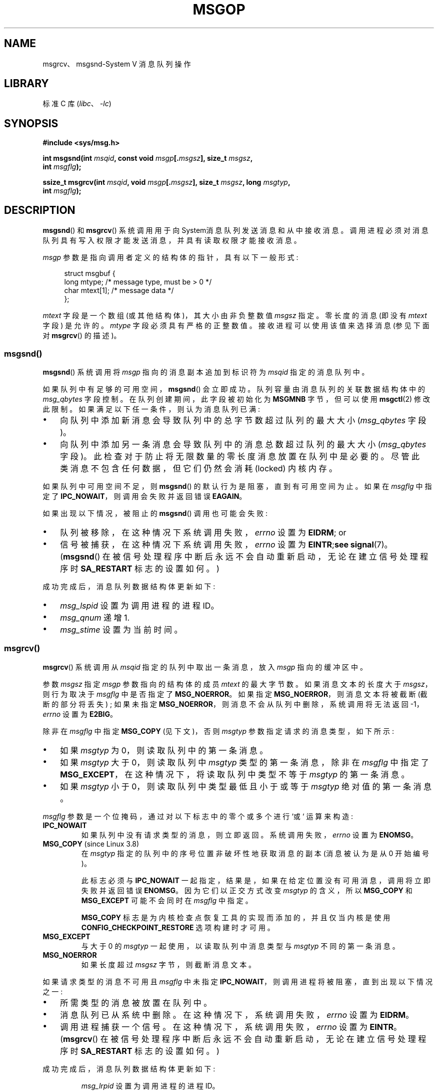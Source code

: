 .\" -*- coding: UTF-8 -*-
.\" Copyright 1993 Giorgio Ciucci <giorgio@crcc.it>
.\" and Copyright 2015 Bill Pemberton <wfp5p@worldbroken.com>
.\"
.\" SPDX-License-Identifier: Linux-man-pages-copyleft
.\"
.\" Modified Tue Oct 22 16:40:11 1996 by Eric S. Raymond <esr@thyrsus.com>
.\" Modified Mon Jul 10 21:09:59 2000 by aeb
.\" Modified 1 Jun 2002, Michael Kerrisk <mtk.manpages@gmail.com>
.\"	Language clean-ups.
.\"	Enhanced and corrected information on msg_qbytes, MSGMNB and MSGMAX
.\"	Added note on restart behavior of msgsnd() and msgrcv()
.\"	Formatting clean-ups (argument and field names marked as .I
.\"		instead of .B)
.\" Modified, 27 May 2004, Michael Kerrisk <mtk.manpages@gmail.com>
.\"     Added notes on capability requirements
.\" Modified, 11 Nov 2004, Michael Kerrisk <mtk.manpages@gmail.com>
.\"	Language and formatting clean-ups
.\"	Added notes on /proc files
.\"
.\"*******************************************************************
.\"
.\" This file was generated with po4a. Translate the source file.
.\"
.\"*******************************************************************
.TH MSGOP 2 2023\-02\-05 "Linux man\-pages 6.03" 
.SH NAME
msgrcv、msgsnd\-System V 消息队列操作
.SH LIBRARY
标准 C 库 (\fIlibc\fP、\fI\-lc\fP)
.SH SYNOPSIS
.nf
\fB#include <sys/msg.h>\fP
.PP
\fBint msgsnd(int \fP\fImsqid\fP\fB, const void \fP\fImsgp\fP\fB[.\fP\fImsgsz\fP\fB], size_t \fP\fImsgsz\fP\fB,\fP
\fB               int \fP\fImsgflg\fP\fB);\fP
.PP
\fBssize_t msgrcv(int \fP\fImsqid\fP\fB, void \fP\fImsgp\fP\fB[.\fP\fImsgsz\fP\fB], size_t \fP\fImsgsz\fP\fB, long \fP\fImsgtyp\fP\fB,\fP
\fB               int \fP\fImsgflg\fP\fB);\fP
.fi
.SH DESCRIPTION
\fBmsgsnd\fP() 和 \fBmsgrcv\fP() 系统调用用于向 System\V 消息队列发送消息和从中接收消息。
调用进程必须对消息队列具有写入权限才能发送消息，并具有读取权限才能接收消息。
.PP
\fImsgp\fP 参数是指向调用者定义的结构体的指针，具有以下一般形式:
.PP
.in +4n
.EX
struct msgbuf {
    long mtype;       /* message type, must be > 0 */
    char mtext[1];    /* message data */
};
.EE
.in
.PP
\fImtext\fP 字段是一个数组 (或其他结构体)，其大小由非负整数值 \fImsgsz\fP 指定。 零长度的消息 (即没有 \fImtext\fP 字段)
是允许的。 \fImtype\fP 字段必须具有严格的正整数值。 接收进程可以使用该值来选择消息 (参见下面对 \fBmsgrcv\fP() 的描述)。
.SS msgsnd()
\fBmsgsnd\fP() 系统调用将 \fImsgp\fP 指向的消息副本追加到标识符为 \fImsqid\fP 指定的消息队列中。
.PP
如果队列中有足够的可用空间，\fBmsgsnd\fP() 会立即成功。 队列容量由消息队列的关联数据结构体中的 \fImsg_qbytes\fP 字段控制。
在队列创建期间，此字段被初始化为 \fBMSGMNB\fP 字节，但可以使用 \fBmsgctl\fP(2) 修改此限制。
如果满足以下任一条件，则认为消息队列已满:
.IP \[bu] 3
向队列中添加新消息会导致队列中的总字节数超过队列的最大大小 (\fImsg_qbytes\fP 字段)。
.IP \[bu]
向队列中添加另一条消息会导致队列中的消息总数超过队列的最大大小 (\fImsg_qbytes\fP 字段)。
此检查对于防止将无限数量的零长度消息放置在队列中是必要的。 尽管此类消息不包含任何数据，但它们仍然会消耗 (locked) 内核内存。
.PP
如果队列中可用空间不足，则 \fBmsgsnd\fP() 的默认行为是阻塞，直到有可用空间为止。 如果在 \fImsgflg\fP 中指定了
\fBIPC_NOWAIT\fP，则调用会失败并返回错误 \fBEAGAIN\fP。
.PP
如果出现以下情况，被阻止的 \fBmsgsnd\fP() 调用也可能会失败:
.IP \[bu] 3
队列被移除，在这种情况下系统调用失败，\fIerrno\fP 设置为 \fBEIDRM\fP; or
.IP \[bu]
信号被捕获，在这种情况下系统调用失败，\fIerrno\fP 设置为 \fBEINTR\fP;\fBsee\fP \fBsignal\fP(7)。 (\fBmsgsnd\fP()
在被信号处理程序中断后永远不会自动重新启动，无论在建立信号处理程序时 \fBSA_RESTART\fP 标志的设置如何。)
.PP
成功完成后，消息队列数据结构体更新如下:
.IP \[bu] 3
\fImsg_lspid\fP 设置为调用进程的进程 ID。
.IP \[bu]
\fImsg_qnum\fP 递增 1.
.IP \[bu]
\fImsg_stime\fP 设置为当前时间。
.SS msgrcv()
\fBmsgrcv\fP() 系统调用从 \fImsqid\fP 指定的队列中取出一条消息，放入 \fImsgp\fP 指向的缓冲区中。
.PP
参数 \fImsgsz\fP 指定 \fImsgp\fP 参数指向的结构体的成员 \fImtext\fP 的最大字节数。 如果消息文本的长度大于
\fImsgsz\fP，则行为取决于 \fImsgflg\fP 中是否指定了 \fBMSG_NOERROR\fP。 如果指定
\fBMSG_NOERROR\fP，则消息文本将被截断 (截断的部分将丢失) ; 如果未指定
\fBMSG_NOERROR\fP，则消息不会从队列中删除，系统调用将无法返回 \-1，\fIerrno\fP 设置为 \fBE2BIG\fP。
.PP
除非在 \fImsgflg\fP 中指定 \fBMSG_COPY\fP (见下文)，否则 \fImsgtyp\fP 参数指定请求的消息类型，如下所示:
.IP \[bu] 3
如果 \fImsgtyp\fP 为 0，则读取队列中的第一条消息。
.IP \[bu]
如果 \fImsgtyp\fP 大于 0，则读取队列中 \fImsgtyp\fP 类型的第一条消息，除非在 \fImsgflg\fP 中指定了
\fBMSG_EXCEPT\fP，在这种情况下，将读取队列中类型不等于 \fImsgtyp\fP 的第一条消息。
.IP \[bu]
如果 \fImsgtyp\fP 小于 0，则读取队列中类型最低且小于或等于 \fImsgtyp\fP 绝对值的第一条消息。
.PP
\fImsgflg\fP 参数是一个位掩码，通过对以下标志中的零个或多个进行 `或` 运算来构造:
.TP 
\fBIPC_NOWAIT\fP
如果队列中没有请求类型的消息，则立即返回。 系统调用失败，\fIerrno\fP 设置为 \fBENOMSG\fP。
.TP 
\fBMSG_COPY\fP (since Linux 3.8)
.\" commit 4a674f34ba04a002244edaf891b5da7fc1473ae8
在 \fImsgtyp\fP 指定的队列中的序号位置非破坏性地获取消息的副本 (消息被认为是从 0 开始编号)。
.IP
此标志必须与 \fBIPC_NOWAIT\fP 一起指定，结果是，如果在给定位置没有可用消息，调用将立即失败并返回错误 \fBENOMSG\fP。
因为它们以正交方式改变 \fImsgtyp\fP 的含义，所以 \fBMSG_COPY\fP 和 \fBMSG_EXCEPT\fP 可能不会同时在 \fImsgflg\fP
中指定。
.IP
\fBMSG_COPY\fP 标志是为内核检查点恢复工具的实现而添加的，并且仅当内核是使用 \fBCONFIG_CHECKPOINT_RESTORE\fP
选项构建时才可用。
.TP 
\fBMSG_EXCEPT\fP
与大于 0 的 \fImsgtyp\fP 一起使用，以读取队列中消息类型与 \fImsgtyp\fP 不同的第一条消息。
.TP 
\fBMSG_NOERROR\fP
如果长度超过 \fImsgsz\fP 字节，则截断消息文本。
.PP
如果请求类型的消息不可用且 \fImsgflg\fP 中未指定 \fBIPC_NOWAIT\fP，则调用进程将被阻塞，直到出现以下情况之一:
.IP \[bu] 3
所需类型的消息被放置在队列中。
.IP \[bu]
消息队列已从系统中删除。 在这种情况下，系统调用失败，\fIerrno\fP 设置为 \fBEIDRM\fP。
.IP \[bu]
调用进程捕获一个信号。 在这种情况下，系统调用失败，\fIerrno\fP 设置为 \fBEINTR\fP。 (\fBmsgrcv\fP()
在被信号处理程序中断后永远不会自动重新启动，无论在建立信号处理程序时 \fBSA_RESTART\fP 标志的设置如何。)
.PP
成功完成后，消息队列数据结构体更新如下:
.IP
\fImsg_lrpid\fP 设置为调用进程的进程 ID。
.IP
\fImsg_qnum\fP 递减 1.
.IP
\fImsg_rtime\fP 设置为当前时间。
.SH "RETURN VALUE"
成功时，\fBmsgsnd\fP() 返回 0，\fBmsgrcv\fP() 返回实际复制到 \fImtext\fP 数组中的字节数。 失败时，两个函数都返回
\-1，并设置 \fIerrno\fP 以指示错误。
.SH ERRORS
\fBmsgsnd\fP() 可能会因以下错误而失败:
.TP 
\fBEACCES\fP
调用进程没有消息队列的写入权限，在管理其 IPC 命名空间的用户命名空间中没有 \fBCAP_IPC_OWNER\fP 能力。
.TP 
\fBEAGAIN\fP
由于队列的 \fImsg_qbytes\fP 限制以及 \fImsgflg\fP 中指定的 \fBIPC_NOWAIT\fP，无法发送消息。
.TP 
\fBEFAULT\fP
\fImsgp\fP 指向的地址不可访问。
.TP 
\fBEIDRM\fP
消息队列已删除。
.TP 
\fBEINTR\fP
在消息队列已满的情况下休眠，该进程捕获了一个信号。
.TP 
\fBEINVAL\fP
无效的 \fImsqid\fP 值，或非正的 \fImtype\fP 值，或无效的 \fImsgsz\fP 值 (小于 0 或大于系统值 \fBMSGMAX\fP)。
.TP 
\fBENOMEM\fP
系统没有足够的内存来复制 \fImsgp\fP 指向的消息。
.PP
\fBmsgrcv\fP() 可能会因以下错误而失败:
.TP 
\fBE2BIG\fP
消息文本长度大于 \fImsgsz\fP，并且 \fImsgflg\fP 中未指定 \fBMSG_NOERROR\fP。
.TP 
\fBEACCES\fP
调用进程没有消息队列的读取权限，并且在管理其 IPC 命名空间的用户命名空间中没有 \fBCAP_IPC_OWNER\fP 能力。
.TP 
\fBEFAULT\fP
\fImsgp\fP 指向的地址不可访问。
.TP 
\fBEIDRM\fP
当进程休眠以接收消息时，消息队列被删除。
.TP 
\fBEINTR\fP
当进程休眠以接收消息时，进程捕获了一个信号; 请参见 \fBsignal\fP(7)。
.TP 
\fBEINVAL\fP
\fImsqid\fP 无效，或 \fImsgsz\fP 小于 0.
.TP 
\fBEINVAL\fP (since Linux 3.14)
\fImsgflg\fP 指定了 \fBMSG_COPY\fP，但没有指定 \fBIPC_NOWAIT\fP。
.TP 
\fBEINVAL\fP (since Linux 3.14)
\fImsgflg\fP 同时指定了 \fBMSG_COPY\fP 和 \fBMSG_EXCEPT\fP。
.TP 
\fBENOMSG\fP
在 \fImsgflg\fP 中指定了 \fBIPC_NOWAIT\fP，消息队列中不存在请求类型的消息。
.TP 
\fBENOMSG\fP
在 \fImsgflg\fP 中指定了 \fBIPC_NOWAIT\fP 和 \fBMSG_COPY\fP，并且队列包含少于 \fImsgtyp\fP 的消息。
.TP 
\fBENOSYS\fP (since Linux 3.8)
\fBMSG_COPY\fP 和 \fBIPC_NOWAIT\fP 都在 \fImsgflg\fP 中指定，而这个内核没有配置
\fBCONFIG_CHECKPOINT_RESTORE\fP。
.SH STANDARDS
POSIX.1\-2001, POSIX.1\-2008, SVr4.
.PP
.\" MSG_COPY since glibc 2.18
\fBMSG_EXCEPT\fP 和 \fBMSG_COPY\fP 标志是特定于 Linux 的; 它们的定义可以通过定义 \fB_GNU_SOURCE\fP
特性测试宏来获得。
.SH NOTES
\fImsgp\fP 参数在 glibc 2.0 和 2.1 中声明为 \fIstruct msgbuf\ *\fP。 根据 SUSv2 和 SUSv3
的要求，它在 glibc 2.2 及更高版本中声明为 \fIvoid\ *\fP。
.PP
以下对消息队列资源的限制会影响 \fBmsgsnd\fP() 调用:
.TP 
\fBMSGMAX\fP
消息文本的最大大小，以字节为单位 (默认值: 8192 字节)。 在 Linux 上，可以通过 \fI/proc/sys/kernel/msgmax\fP
读取和修改此限制。
.TP 
\fBMSGMNB\fP
消息队列中可以容纳的最大字节数 (默认值: 16384 字节)。 在 Linux 上，可以通过 \fI/proc/sys/kernel/msgmnb\fP
读取和修改此限制。 特权进程 (Linux: 具有 \fBCAP_SYS_RESOURCE\fP 功能的进程) 可以使用 \fBmsgctl\fP(2)
\fBIPC_SET\fP 操作将消息队列的大小增加到 \fBMSGMNB\fP 以上。
.PP
该实现对消息头 (\fBMSGTQL\fP) 的数量和消息池 (\fBMSGPOOL\fP) 中的字节数没有内部数量系统范围的限制。
.SH BUGS
.\" http://marc.info/?l=linux-kernel&m=139048542803605&w=2
.\" commit 4f87dac386cc43d5525da7a939d4b4e7edbea22c
在 Linux 3.13 及更早版本中，如果使用 \fBMSG_COPY\fP 标志调用 \fBmsgrcv\fP()，但没有
\fBIPC_NOWAIT\fP，并且消息队列包含的消息少于 \fImsgtyp\fP 消息，则调用将阻塞，直到下一条消息写入队列。 届时，调用将返回消息的副本
\fIregardless\fP，表明该消息是否位于序号位置 \fImsgtyp\fP。 此错误已在 Linux 3.14 中修复。
.PP
.\" http://marc.info/?l=linux-kernel&m=139048542803605&w=2
.\" commit 4f87dac386cc43d5525da7a939d4b4e7edbea22c
在 \fImsgflg\fP 中同时指定 \fBMSG_COPY\fP 和 \fBMSC_EXCEPT\fP 是一个逻辑错误 (因为这些标志对 \fImsgtyp\fP)
施加了不同的解释。 在 Linux 3.13 及更早版本中，\fBmsgrcv\fP() 未诊断出此错误。 此错误已在 Linux 3.14 中修复。
.SH EXAMPLES
下面的程序演示了 \fBmsgsnd\fP() 和 \fBmsgrcv\fP() 的使用。
.PP
该示例程序首先使用 \fB\-s\fP 选项运行以发送消息，然后使用 \fB\-r\fP 选项再次运行以接收消息。
.PP
以下 shell 会话显示了该程序的示例运行:
.PP
.in +4n
.EX
$\fB ./a.out \-s\fP
发送: 消息于 2015 年 3 月 4 日星期三 16:25:45

$\fB ./a.out \-r\fP
收到的消息: 2015 年 3 月 4 日星期三 16:25:45 的消息
.EE
.in
.SS "Program source"
.\" SRC BEGIN (msgop.c)
\&
.EX
#include <errno.h>
#include <stdio.h>
#include <stdlib.h>
#include <sys/ipc.h>
#include <sys/msg.h>
#include <time.h>
#include <unistd.h>

struct msgbuf {
    long mtype;
    char mtext[80];
};

static void
usage(char *prog_name, char *msg)
{
    if (msg != NULL)
        fputs(msg, stderr);

    fprintf(stderr, "Usage: %s [options]\en", prog_name);
    fprintf(stderr, "Options are:\en");
    fprintf(stderr, "\-s        send message using msgsnd()\en");
    fprintf(stderr, "\-r        read message using msgrcv()\en");
    fprintf(stderr, "\-t        message type (default is 1)\en");
    fprintf(stderr, "\-k        message queue key (default is 1234)\en");
    exit(EXIT_FAILURE);
}

static void
send_msg(int qid, int msgtype)
{
    time_t         t;
    struct msgbuf  msg;

    msg.mtype = msgtype;

    time(&t);
    snprintf(msg.mtext, sizeof(msg.mtext), "a message at %s",
             ctime(&t));

    if (msgsnd(qid, &msg, sizeof(msg.mtext),
               IPC_NOWAIT) == \-1)
    {
        perror("msgsnd error");
        exit(EXIT_FAILURE);
    }
    printf("sent: %s\en", msg.mtext);
}

static void
get_msg(int qid, int msgtype)
{
    struct msgbuf msg;

    if (msgrcv(qid, &msg, sizeof(msg.mtext), msgtype,
               MSG_NOERROR | IPC_NOWAIT) == \-1) {
        if (errno != ENOMSG) {
            perror("msgrcv");
            exit(EXIT_FAILURE);
        }
        printf("No message available for msgrcv()\en");
    } else {
        printf("message received: %s\en", msg.mtext);
    }
}

int
main(int argc, char *argv[])
{
    int  qid, opt;
    int  mode = 0;                /* 1 = send, 2 = receive */
    int  msgtype = 1;
    int  msgkey = 1234;

    while ((opt = getopt(argc, argv, "srt:k:")) != \-1) {
        switch (opt) {
        case \[aq]s\[aq]:
            mode = 1;
            break;   
        case \[aq]r\[aq]:
            mode = 2;
            break;
        case \[aq]t\[aq]:
            msgtype = atoi(optarg);
            if (msgtype <= 0)
                usage(argv[0], "\-t option must be greater than 0\en");
            break;
        case \[aq]k\[aq]:
            msgkey = atoi(optarg);
            break;
        default:
            usage(argv[0], "Unrecognized option\en");
        }
    }

    if (mode == 0)
        usage(argv[0], "must use either \-s or \-r option\en");

    qid = msgget(msgkey, IPC_CREAT | 0666);

    if (qid == \-1) {
        perror("msgget");
        exit(EXIT_FAILURE);
    }

    if (mode == 2)
        get_msg(qid, msgtype);
    else
        send_msg(qid, msgtype);

    exit(EXIT_SUCCESS);
}
.EE
.\" SRC END
.SH "SEE ALSO"
\fBmsgctl\fP(2), \fBmsgget\fP(2), \fBcapabilities\fP(7), \fBmq_overview\fP(7),
\fBsysvipc\fP(7)
.PP
.SH [手册页中文版]
.PP
本翻译为免费文档；阅读
.UR https://www.gnu.org/licenses/gpl-3.0.html
GNU 通用公共许可证第 3 版
.UE
或稍后的版权条款。因使用该翻译而造成的任何问题和损失完全由您承担。
.PP
该中文翻译由 wtklbm
.B <wtklbm@gmail.com>
根据个人学习需要制作。
.PP
项目地址:
.UR \fBhttps://github.com/wtklbm/manpages-chinese\fR
.ME 。
